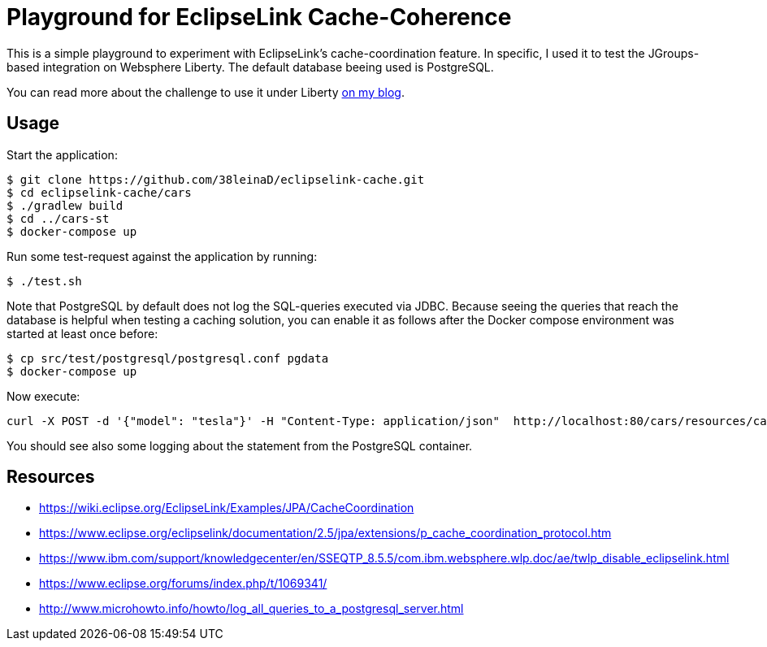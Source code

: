 = Playground for EclipseLink Cache-Coherence

This is a simple playground to experiment with EclipseLink's cache-coordination feature.
In specific, I used it to test the JGroups-based integration on Websphere Liberty. The default database beeing used is PostgreSQL.

You can read more about the challenge to use it under Liberty link:http://dplatz.de/blog/2018/wlp-eclipselink-cache-coordination.html[on my blog].

== Usage

Start the application:

----
$ git clone https://github.com/38leinaD/eclipselink-cache.git
$ cd eclipselink-cache/cars
$ ./gradlew build
$ cd ../cars-st
$ docker-compose up
----

Run some test-request against the application by running:

----
$ ./test.sh
----

Note that PostgreSQL by default does not log the SQL-queries executed via JDBC.
Because seeing the queries that reach the database is helpful when testing a caching solution, you can enable it as follows after the Docker compose environment was started at least once before:

----
$ cp src/test/postgresql/postgresql.conf pgdata 
$ docker-compose up
----

Now execute:
----
curl -X POST -d '{"model": "tesla"}' -H "Content-Type: application/json"  http://localhost:80/cars/resources/cars
----

You should see also some logging about the statement from the PostgreSQL container.

== Resources

* https://wiki.eclipse.org/EclipseLink/Examples/JPA/CacheCoordination
* https://www.eclipse.org/eclipselink/documentation/2.5/jpa/extensions/p_cache_coordination_protocol.htm
* https://www.ibm.com/support/knowledgecenter/en/SSEQTP_8.5.5/com.ibm.websphere.wlp.doc/ae/twlp_disable_eclipselink.html
* https://www.eclipse.org/forums/index.php/t/1069341/
* http://www.microhowto.info/howto/log_all_queries_to_a_postgresql_server.html
